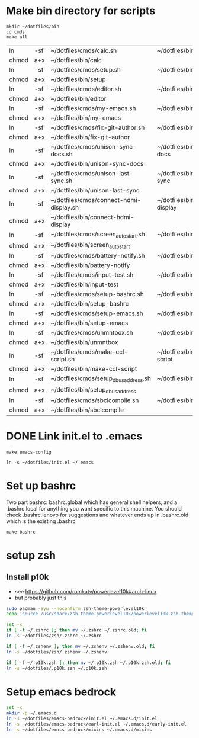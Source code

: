 * Make bin directory for scripts
  #+BEGIN_SRC shell
    mkdir ~/dotfiles/bin
    cd cmds
    make all
  #+END_SRC

  #+RESULTS:
  | ln    | -sf | ~/dotfiles/cmds/calc.sh                 | ~/dotfiles/bin/calc                 |
  | chmod | a+x | ~/dotfiles/bin/calc                     |                                     |
  | ln    | -sf | ~/dotfiles/cmds/setup.sh                | ~/dotfiles/bin/setup                |
  | chmod | a+x | ~/dotfiles/bin/setup                    |                                     |
  | ln    | -sf | ~/dotfiles/cmds/editor.sh               | ~/dotfiles/bin/editor               |
  | chmod | a+x | ~/dotfiles/bin/editor                   |                                     |
  | ln    | -sf | ~/dotfiles/cmds/my-emacs.sh             | ~/dotfiles/bin/my-emacs             |
  | chmod | a+x | ~/dotfiles/bin/my-emacs                 |                                     |
  | ln    | -sf | ~/dotfiles/cmds/fix-git-author.sh       | ~/dotfiles/bin/fix-git-author       |
  | chmod | a+x | ~/dotfiles/bin/fix-git-author           |                                     |
  | ln    | -sf | ~/dotfiles/cmds/unison-sync-docs.sh     | ~/dotfiles/bin/unison-sync-docs     |
  | chmod | a+x | ~/dotfiles/bin/unison-sync-docs         |                                     |
  | ln    | -sf | ~/dotfiles/cmds/unison-last-sync.sh     | ~/dotfiles/bin/unison-last-sync     |
  | chmod | a+x | ~/dotfiles/bin/unison-last-sync         |                                     |
  | ln    | -sf | ~/dotfiles/cmds/connect-hdmi-display.sh | ~/dotfiles/bin/connect-hdmi-display |
  | chmod | a+x | ~/dotfiles/bin/connect-hdmi-display     |                                     |
  | ln    | -sf | ~/dotfiles/cmds/screen_autostart.sh     | ~/dotfiles/bin/screen_autostart     |
  | chmod | a+x | ~/dotfiles/bin/screen_autostart         |                                     |
  | ln    | -sf | ~/dotfiles/cmds/battery-notify.sh       | ~/dotfiles/bin/battery-notify       |
  | chmod | a+x | ~/dotfiles/bin/battery-notify           |                                     |
  | ln    | -sf | ~/dotfiles/cmds/input-test.sh           | ~/dotfiles/bin/input-test           |
  | chmod | a+x | ~/dotfiles/bin/input-test               |                                     |
  | ln    | -sf | ~/dotfiles/cmds/setup-bashrc.sh         | ~/dotfiles/bin/setup-bashrc         |
  | chmod | a+x | ~/dotfiles/bin/setup-bashrc             |                                     |
  | ln    | -sf | ~/dotfiles/cmds/setup-emacs.sh          | ~/dotfiles/bin/setup-emacs          |
  | chmod | a+x | ~/dotfiles/bin/setup-emacs              |                                     |
  | ln    | -sf | ~/dotfiles/cmds/unmntbox.sh             | ~/dotfiles/bin/unmntbox             |
  | chmod | a+x | ~/dotfiles/bin/unmntbox                 |                                     |
  | ln    | -sf | ~/dotfiles/cmds/make-ccl-script.sh      | ~/dotfiles/bin/make-ccl-script      |
  | chmod | a+x | ~/dotfiles/bin/make-ccl-script          |                                     |
  | ln    | -sf | ~/dotfiles/cmds/setup_dbus_address.sh   | ~/dotfiles/bin/setup_dbus_address   |
  | chmod | a+x | ~/dotfiles/bin/setup_dbus_address       |                                     |
  | ln    | -sf | ~/dotfiles/cmds/sbclcompile.sh          | ~/dotfiles/bin/sbclcompile          |
  | chmod | a+x | ~/dotfiles/bin/sbclcompile              |                                     |
* DONE Link init.el to .emacs
  #+BEGIN_SRC shell
    make emacs-config
  #+END_SRC

  #+RESULTS:
  : ln -s ~/dotfiles/init.el ~/.emacs

#+RESULTS:
* Set up bashrc
  Two part bashrc: bashrc.global which has general shell helpers, and a .bashrc.local for anything you want specific to this machine. You should check .bashrc.lenovo for suggestions and whatever ends up in .bashrc.old which is the existing .bashrc
#+BEGIN_SRC shell
make bashrc
#+END_SRC

#+RESULTS:
| chmod | a+x | ~/dotfiles/.bashrc.global |           |    |      |    |           |                |    |
| if    | [   | -f                        | ~/.bashrc | ]; | then | mv | ~/.bashrc | ~/.bashrc.old; | fi |
| ln    | -s  | ~/dotfiles/.bashrc.base   | ~/.bashrc |    |      |    |           |                |    |
* setup zsh
** Install p10k
- see https://github.com/romkatv/powerlevel10k#arch-linux
- but probably just this  
#+begin_src bash
sudo pacman -Syu --noconfirm zsh-theme-powerlevel10k
echo 'source /usr/share/zsh-theme-powerlevel10k/powerlevel10k.zsh-theme' >>~/.zshrc

#+end_src
#+begin_src bash
set -x
if [ -f ~/.zshrc ]; then mv ~/.zshrc ~/.zshrc.old; fi
ln -s ~/dotfiles/zsh/.zshrc ~/.zshrc

if [ -f ~/.zshenv ]; then mv ~/.zshenv ~/.zshenv.old; fi
ln -s ~/dotfiles/zsh/.zshenv ~/.zshenv

if [ -f ~/.p10k.zsh ]; then mv ~/.p10k.zsh ~/.p10k.zsh.old; fi
ln -s ~/dotfiles/.p10k.zsh ~/.p10k.zsh
#+end_src

#+RESULTS:

* Setup emacs bedrock
#+begin_src bash
set -x
mkdir -p ~/.emacs.d
ln -s ~/dotfiles/emacs-bedrock/init.el ~/.emacs.d/init.el
ln -s ~/dotfiles/emacs-bedrock/earl-init.el ~/.emacs.d/early-init.el
ln -s ~/dotfiles/emacs-bedrock/mixins ~/.emacs.d/mixins
#+end_src
